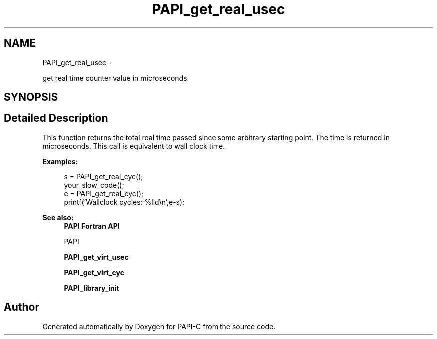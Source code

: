 .TH "PAPI_get_real_usec" 3 "Fri Nov 4 2011" "Version 4.2.0.1" "PAPI-C" \" -*- nroff -*-
.ad l
.nh
.SH NAME
PAPI_get_real_usec \- 
.PP
get real time counter value in microseconds  

.SH SYNOPSIS
.br
.PP
.SH "Detailed Description"
.PP 
This function returns the total real time passed since some arbitrary starting point. The time is returned in microseconds. This call is equivalent to wall clock time. 
.PP
\fBExamples:\fP
.RS 4

.PP
.nf
        s = PAPI_get_real_cyc();
        your_slow_code();
        e = PAPI_get_real_cyc();
        printf('Wallclock cycles: %lld\en',e-s);

.fi
.PP
 
.RE
.PP
\fBSee also:\fP
.RS 4
\fBPAPI Fortran API\fP 
.PP
PAPI 
.PP
\fBPAPI_get_virt_usec\fP 
.PP
\fBPAPI_get_virt_cyc\fP 
.PP
\fBPAPI_library_init\fP 
.RE
.PP


.SH "Author"
.PP 
Generated automatically by Doxygen for PAPI-C from the source code.
